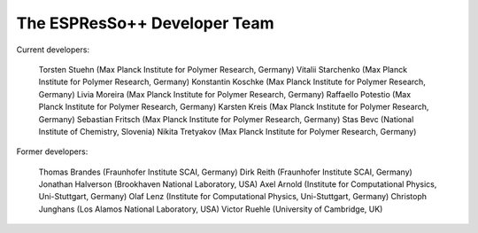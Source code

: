 The ESPResSo++ Developer Team
=============================

Current developers:

    Torsten Stuehn (Max Planck Institute for Polymer Research, Germany)
    Vitalii Starchenko (Max Planck Institute for Polymer Research, Germany)
    Konstantin Koschke (Max Planck Institute for Polymer Research, Germany)
    Livia Moreira (Max Planck Institute for Polymer Research, Germany)
    Raffaello Potestio (Max Planck Institute for Polymer Research, Germany)
    Karsten Kreis (Max Planck Institute for Polymer Research, Germany)
    Sebastian Fritsch (Max Planck Institute for Polymer Research, Germany)
    Stas Bevc (National Institute of Chemistry, Slovenia) 
    Nikita Tretyakov (Max Planck Institute for Polymer Research, Germany)

Former developers:

    Thomas Brandes (Fraunhofer Institute SCAI, Germany)
    Dirk Reith (Fraunhofer Institute SCAI, Germany)
    Jonathan Halverson (Brookhaven National Laboratory, USA)
    Axel Arnold (Institute for Computational Physics, Uni-Stuttgart, Germany)
    Olaf Lenz (Institute for Computational Physics, Uni-Stuttgart, Germany)
    Christoph Junghans (Los Alamos National Laboratory, USA)
    Victor Ruehle (University of Cambridge, UK) 
